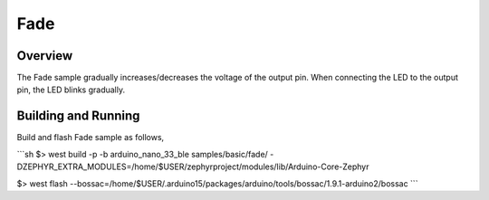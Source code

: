 .. _fade:

Fade
####

Overview
********

The Fade sample gradually increases/decreases the voltage of the output pin.
When connecting the LED to the output pin, the LED blinks gradually.

Building and Running
********************

Build and flash Fade sample as follows,

```sh
$> west build  -p -b arduino_nano_33_ble samples/basic/fade/ -DZEPHYR_EXTRA_MODULES=/home/$USER/zephyrproject/modules/lib/Arduino-Core-Zephyr

$> west flash --bossac=/home/$USER/.arduino15/packages/arduino/tools/bossac/1.9.1-arduino2/bossac
```

